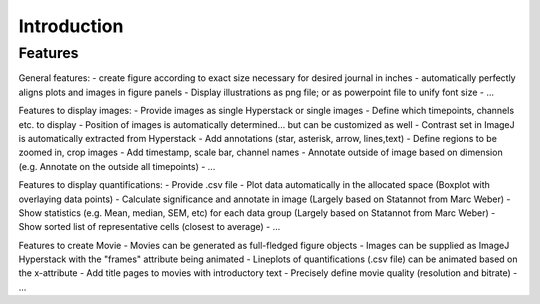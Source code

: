 Introduction
===============


Features
----------

General features:
- create figure according to exact size necessary for desired journal in inches
- automatically perfectly aligns plots and images in figure panels
- Display illustrations as png file; or as powerpoint file to unify font size
- ...

Features to display images:
- Provide images as single Hyperstack or single images
- Define which timepoints, channels etc. to display
- Position of images is automatically determined... but can be customized as well
- Contrast set in ImageJ is automatically extracted from Hyperstack
- Add annotations (star, asterisk, arrow, lines,text)
- Define regions to be zoomed in, crop images
- Add timestamp, scale bar, channel names
- Annotate outside of image based on dimension (e.g. Annotate on the outside all timepoints)
- ...

Features to display quantifications:
- Provide .csv file
- Plot data automatically in the allocated space (Boxplot with overlaying data points)
- Calculate significance and annotate in image (Largely based on Statannot from Marc Weber)
- Show statistics (e.g. Mean, median, SEM, etc) for each data group (Largely based on Statannot from Marc Weber)
- Show sorted list of representative cells (closest to average)
- ...

Features to create Movie 
- Movies can be generated as full-fledged figure objects 
- Images can be supplied as ImageJ Hyperstack with the "frames" attribute being animated
- Lineplots of quantifications (.csv file) can be animated based on the x-attribute 
- Add title pages to movies with introductory text
- Precisely define movie quality (resolution and bitrate) 
- ...